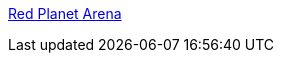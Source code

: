 :jbake-type: post
:jbake-status: published
:jbake-title: Red Planet Arena
:jbake-tags: 3d,freeware,jeu,linux,software,windows,open-source,_mois_févr.,_année_2006
:jbake-date: 2006-02-07
:jbake-depth: ../
:jbake-uri: shaarli/1139324829000.adoc
:jbake-source: https://nicolas-delsaux.hd.free.fr/Shaarli?searchterm=http%3A%2F%2Fred.planetarena.org%2F&searchtags=3d+freeware+jeu+linux+software+windows+open-source+_mois_f%C3%A9vr.+_ann%C3%A9e_2006
:jbake-style: shaarli

http://red.planetarena.org/[Red Planet Arena]


